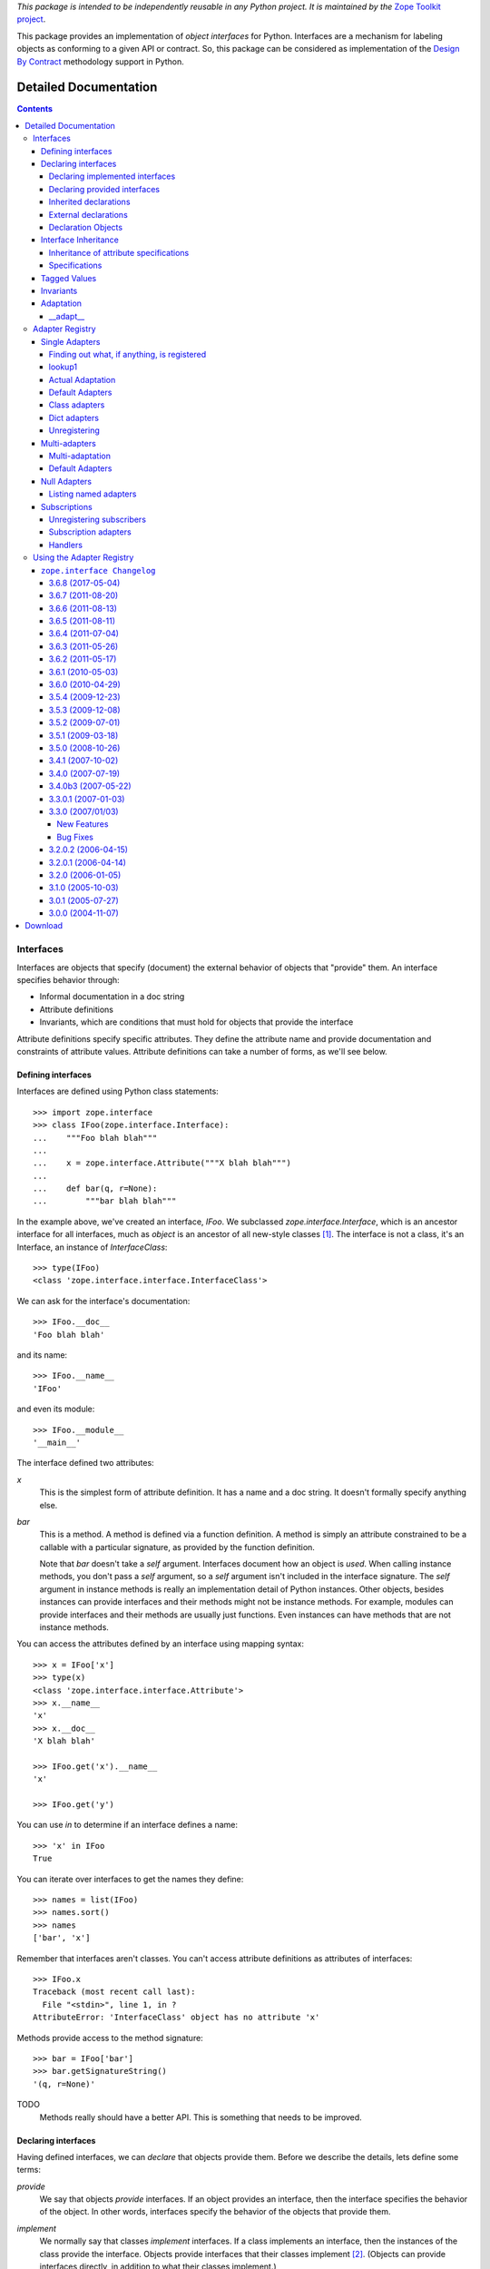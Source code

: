 *This package is intended to be independently reusable in any Python
project. It is maintained by the* `Zope Toolkit project <http://docs.zope.org/zopetoolkit/>`_.

This package provides an implementation of `object interfaces` for Python.
Interfaces are a mechanism for labeling objects as conforming to a given
API or contract. So, this package can be considered as implementation of
the `Design By Contract`_ methodology support in Python.

.. _Design By Contract: http://en.wikipedia.org/wiki/Design_by_contract

Detailed Documentation
**********************

.. contents::

==========
Interfaces
==========

Interfaces are objects that specify (document) the external behavior
of objects that "provide" them.  An interface specifies behavior
through:

- Informal documentation in a doc string

- Attribute definitions

- Invariants, which are conditions that must hold for objects that
  provide the interface

Attribute definitions specify specific attributes. They define the
attribute name and provide documentation and constraints of attribute
values.  Attribute definitions can take a number of forms, as we'll
see below.

Defining interfaces
===================

Interfaces are defined using Python class statements::

  >>> import zope.interface
  >>> class IFoo(zope.interface.Interface):
  ...    """Foo blah blah"""
  ...
  ...    x = zope.interface.Attribute("""X blah blah""")
  ...
  ...    def bar(q, r=None):
  ...        """bar blah blah"""

In the example above, we've created an interface, `IFoo`.  We
subclassed `zope.interface.Interface`, which is an ancestor interface for
all interfaces, much as `object` is an ancestor of all new-style
classes [#create]_.   The interface is not a class, it's an Interface,
an instance of `InterfaceClass`::

  >>> type(IFoo)
  <class 'zope.interface.interface.InterfaceClass'>

We can ask for the interface's documentation::

  >>> IFoo.__doc__
  'Foo blah blah'

and its name::

  >>> IFoo.__name__
  'IFoo'

and even its module::

  >>> IFoo.__module__
  '__main__'

The interface defined two attributes:

`x`
  This is the simplest form of attribute definition.  It has a name
  and a doc string.  It doesn't formally specify anything else.

`bar`
  This is a method.  A method is defined via a function definition.  A
  method is simply an attribute constrained to be a callable with a
  particular signature, as provided by the function definition.

  Note that `bar` doesn't take a `self` argument.  Interfaces document
  how an object is *used*.  When calling instance methods, you don't
  pass a `self` argument, so a `self` argument isn't included in the
  interface signature.  The `self` argument in instance methods is
  really an implementation detail of Python instances. Other objects,
  besides instances can provide interfaces and their methods might not
  be instance methods. For example, modules can provide interfaces and
  their methods are usually just functions.  Even instances can have
  methods that are not instance methods.

You can access the attributes defined by an interface using mapping
syntax::

  >>> x = IFoo['x']
  >>> type(x)
  <class 'zope.interface.interface.Attribute'>
  >>> x.__name__
  'x'
  >>> x.__doc__
  'X blah blah'

  >>> IFoo.get('x').__name__
  'x'

  >>> IFoo.get('y')

You can use `in` to determine if an interface defines a name::

  >>> 'x' in IFoo
  True

You can iterate over interfaces to get the names they define::

  >>> names = list(IFoo)
  >>> names.sort()
  >>> names
  ['bar', 'x']

Remember that interfaces aren't classes. You can't access attribute
definitions as attributes of interfaces::

  >>> IFoo.x
  Traceback (most recent call last):
    File "<stdin>", line 1, in ?
  AttributeError: 'InterfaceClass' object has no attribute 'x'

Methods provide access to the method signature::

  >>> bar = IFoo['bar']
  >>> bar.getSignatureString()
  '(q, r=None)'

TODO
  Methods really should have a better API.  This is something that
  needs to be improved.

Declaring interfaces
====================

Having defined interfaces, we can *declare* that objects provide
them.  Before we describe the details, lets define some terms:

*provide*
   We say that objects *provide* interfaces.  If an object provides an
   interface, then the interface specifies the behavior of the
   object. In other words, interfaces specify the behavior of the
   objects that provide them.

*implement*
   We normally say that classes *implement* interfaces.  If a class
   implements an interface, then the instances of the class provide
   the interface.  Objects provide interfaces that their classes
   implement [#factory]_.  (Objects can provide interfaces directly,
   in addition to what their classes implement.)

   It is important to note that classes don't usually provide the
   interfaces that they implement.

   We can generalize this to factories.  For any callable object we
   can declare that it produces objects that provide some interfaces
   by saying that the factory implements the interfaces.

Now that we've defined these terms, we can talk about the API for
declaring interfaces.

Declaring implemented interfaces
--------------------------------

The most common way to declare interfaces is using the implements
function in a class statement::

  >>> class Foo:
  ...     zope.interface.implements(IFoo)
  ...
  ...     def __init__(self, x=None):
  ...         self.x = x
  ...
  ...     def bar(self, q, r=None):
  ...         return q, r, self.x
  ...
  ...     def __repr__(self):
  ...         return "Foo(%s)" % self.x


In this example, we declared that `Foo` implements `IFoo`. This means
that instances of `Foo` provide `IFoo`.  Having made this declaration,
there are several ways we can introspect the declarations.  First, we
can ask an interface whether it is implemented by a class::

  >>> IFoo.implementedBy(Foo)
  True

And we can ask whether an interface is provided by an object::

  >>> foo = Foo()
  >>> IFoo.providedBy(foo)
  True

Of course, `Foo` doesn't provide `IFoo`, it implements it::

  >>> IFoo.providedBy(Foo)
  False

We can also ask what interfaces are implemented by an object::

  >>> list(zope.interface.implementedBy(Foo))
  [<InterfaceClass __main__.IFoo>]

It's an error to ask for interfaces implemented by a non-callable
object::

  >>> IFoo.implementedBy(foo)
  Traceback (most recent call last):
  ...
  TypeError: ('ImplementedBy called for non-factory', Foo(None))

  >>> list(zope.interface.implementedBy(foo))
  Traceback (most recent call last):
  ...
  TypeError: ('ImplementedBy called for non-factory', Foo(None))

Similarly, we can ask what interfaces are provided by an object::

  >>> list(zope.interface.providedBy(foo))
  [<InterfaceClass __main__.IFoo>]
  >>> list(zope.interface.providedBy(Foo))
  []

We can declare interfaces implemented by other factories (besides
classes).  We do this using a Python-2.4-style decorator named
`implementer`.  In versions of Python before 2.4, this looks like::

  >>> def yfoo(y):
  ...     foo = Foo()
  ...     foo.y = y
  ...     return foo
  >>> yfoo = zope.interface.implementer(IFoo)(yfoo)

  >>> list(zope.interface.implementedBy(yfoo))
  [<InterfaceClass __main__.IFoo>]

Note that the implementer decorator may modify it's argument. Callers
should not assume that a new object is created.

Using implementer also works on callable objects. This is used by
zope.formlib, as an example.

  >>> class yfactory:
  ...     def __call__(self, y):
  ...         foo = Foo()
  ...         foo.y = y
  ...         return foo
  >>> yfoo = yfactory()
  >>> yfoo = zope.interface.implementer(IFoo)(yfoo)

  >>> list(zope.interface.implementedBy(yfoo))
  [<InterfaceClass __main__.IFoo>]

XXX: Double check and update these version numbers:

In zope.interface 3.5.2 and lower, the implementor decorator can not
be used for classes, but in 3.6.0 and higher it can:

  >>> Foo = zope.interface.implementer(IFoo)(Foo)
  >>> list(zope.interface.providedBy(Foo()))
  [<InterfaceClass __main__.IFoo>]

Note that class decorators using the @implementor(IFoo) syntax are only 
supported in Python 2.6 and later.


Declaring provided interfaces
-----------------------------

We can declare interfaces directly provided by objects.  Suppose that
we want to document what the `__init__` method of the `Foo` class
does.  It's not *really* part of `IFoo`.  You wouldn't normally call
the `__init__` method on Foo instances.  Rather, the `__init__` method
is part of the `Foo`'s `__call__` method::

  >>> class IFooFactory(zope.interface.Interface):
  ...     """Create foos"""
  ...
  ...     def __call__(x=None):
  ...         """Create a foo
  ...
  ...         The argument provides the initial value for x ...
  ...         """

It's the class that provides this interface, so we declare the
interface on the class::

  >>> zope.interface.directlyProvides(Foo, IFooFactory)

And then, we'll see that Foo provides some interfaces::

  >>> list(zope.interface.providedBy(Foo))
  [<InterfaceClass __main__.IFooFactory>]
  >>> IFooFactory.providedBy(Foo)
  True

Declaring class interfaces is common enough that there's a special
declaration function for it, `classProvides`, that allows the
declaration from within a class statement::

  >>> class Foo2:
  ...     zope.interface.implements(IFoo)
  ...     zope.interface.classProvides(IFooFactory)
  ...
  ...     def __init__(self, x=None):
  ...         self.x = x
  ...
  ...     def bar(self, q, r=None):
  ...         return q, r, self.x
  ...
  ...     def __repr__(self):
  ...         return "Foo(%s)" % self.x

  >>> list(zope.interface.providedBy(Foo2))
  [<InterfaceClass __main__.IFooFactory>]
  >>> IFooFactory.providedBy(Foo2)
  True

There's a similar function, `moduleProvides`, that supports interface
declarations from within module definitions.  For example, see the use
of `moduleProvides` call in `zope.interface.__init__`, which declares that
the package `zope.interface` provides `IInterfaceDeclaration`.

Sometimes, we want to declare interfaces on instances, even though
those instances get interfaces from their classes.  Suppose we create
a new interface, `ISpecial`::

  >>> class ISpecial(zope.interface.Interface):
  ...     reason = zope.interface.Attribute("Reason why we're special")
  ...     def brag():
  ...         "Brag about being special"

We can make an existing foo instance special by providing `reason`
and `brag` attributes::

  >>> foo.reason = 'I just am'
  >>> def brag():
  ...      return "I'm special!"
  >>> foo.brag = brag
  >>> foo.reason
  'I just am'
  >>> foo.brag()
  "I'm special!"

and by declaring the interface::

  >>> zope.interface.directlyProvides(foo, ISpecial)

then the new interface is included in the provided interfaces::

  >>> ISpecial.providedBy(foo)
  True
  >>> list(zope.interface.providedBy(foo))
  [<InterfaceClass __main__.ISpecial>, <InterfaceClass __main__.IFoo>]

We can find out what interfaces are directly provided by an object::

  >>> list(zope.interface.directlyProvidedBy(foo))
  [<InterfaceClass __main__.ISpecial>]

  >>> newfoo = Foo()
  >>> list(zope.interface.directlyProvidedBy(newfoo))
  []

Inherited declarations
----------------------

Normally, declarations are inherited::

  >>> class SpecialFoo(Foo):
  ...     zope.interface.implements(ISpecial)
  ...     reason = 'I just am'
  ...     def brag(self):
  ...         return "I'm special because %s" % self.reason

  >>> list(zope.interface.implementedBy(SpecialFoo))
  [<InterfaceClass __main__.ISpecial>, <InterfaceClass __main__.IFoo>]

  >>> list(zope.interface.providedBy(SpecialFoo()))
  [<InterfaceClass __main__.ISpecial>, <InterfaceClass __main__.IFoo>]

Sometimes, you don't want to inherit declarations.  In that case, you
can use `implementsOnly`, instead of `implements`::

  >>> class Special(Foo):
  ...     zope.interface.implementsOnly(ISpecial)
  ...     reason = 'I just am'
  ...     def brag(self):
  ...         return "I'm special because %s" % self.reason

  >>> list(zope.interface.implementedBy(Special))
  [<InterfaceClass __main__.ISpecial>]

  >>> list(zope.interface.providedBy(Special()))
  [<InterfaceClass __main__.ISpecial>]

External declarations
---------------------

Normally, we make implementation declarations as part of a class
definition. Sometimes, we may want to make declarations from outside
the class definition. For example, we might want to declare interfaces
for classes that we didn't write.  The function `classImplements` can
be used for this purpose::

  >>> class C:
  ...     pass

  >>> zope.interface.classImplements(C, IFoo)
  >>> list(zope.interface.implementedBy(C))
  [<InterfaceClass __main__.IFoo>]

We can use `classImplementsOnly` to exclude inherited interfaces::

  >>> class C(Foo):
  ...     pass

  >>> zope.interface.classImplementsOnly(C, ISpecial)
  >>> list(zope.interface.implementedBy(C))
  [<InterfaceClass __main__.ISpecial>]



Declaration Objects
-------------------

When we declare interfaces, we create *declaration* objects.  When we
query declarations, declaration objects are returned::

  >>> type(zope.interface.implementedBy(Special))
  <class 'zope.interface.declarations.Implements'>

Declaration objects and interface objects are similar in many ways. In
fact, they share a common base class.  The important thing to realize
about them is that they can be used where interfaces are expected in
declarations. Here's a silly example::

  >>> class Special2(Foo):
  ...     zope.interface.implementsOnly(
  ...          zope.interface.implementedBy(Foo),
  ...          ISpecial,
  ...          )
  ...     reason = 'I just am'
  ...     def brag(self):
  ...         return "I'm special because %s" % self.reason

The declaration here is almost the same as
``zope.interface.implements(ISpecial)``, except that the order of
interfaces in the resulting declaration is different::

  >>> list(zope.interface.implementedBy(Special2))
  [<InterfaceClass __main__.IFoo>, <InterfaceClass __main__.ISpecial>]


Interface Inheritance
=====================

Interfaces can extend other interfaces. They do this simply by listing
the other interfaces as base interfaces::

  >>> class IBlat(zope.interface.Interface):
  ...     """Blat blah blah"""
  ...
  ...     y = zope.interface.Attribute("y blah blah")
  ...     def eek():
  ...         """eek blah blah"""

  >>> IBlat.__bases__
  (<InterfaceClass zope.interface.Interface>,)

  >>> class IBaz(IFoo, IBlat):
  ...     """Baz blah"""
  ...     def eek(a=1):
  ...         """eek in baz blah"""
  ...

  >>> IBaz.__bases__
  (<InterfaceClass __main__.IFoo>, <InterfaceClass __main__.IBlat>)

  >>> names = list(IBaz)
  >>> names.sort()
  >>> names
  ['bar', 'eek', 'x', 'y']

Note that `IBaz` overrides eek::

  >>> IBlat['eek'].__doc__
  'eek blah blah'
  >>> IBaz['eek'].__doc__
  'eek in baz blah'

We were careful to override eek in a compatible way.  When extending
an interface, the extending interface should be compatible [#compat]_
with the extended interfaces.

We can ask whether one interface extends another::

  >>> IBaz.extends(IFoo)
  True
  >>> IBlat.extends(IFoo)
  False

Note that interfaces don't extend themselves::

  >>> IBaz.extends(IBaz)
  False

Sometimes we wish they did, but we can, instead use `isOrExtends`::

  >>> IBaz.isOrExtends(IBaz)
  True
  >>> IBaz.isOrExtends(IFoo)
  True
  >>> IFoo.isOrExtends(IBaz)
  False

When we iterate over an interface, we get all of the names it defines,
including names defined by base interfaces. Sometimes, we want *just*
the names defined by the interface directly. We bane use the `names`
method for that::

  >>> list(IBaz.names())
  ['eek']

Inheritance of attribute specifications
---------------------------------------

An interface may override attribute definitions from base interfaces.
If two base interfaces define the same attribute, the attribute is
inherited from the most specific interface. For example, with::

  >>> class IBase(zope.interface.Interface):
  ...
  ...     def foo():
  ...         "base foo doc"

  >>> class IBase1(IBase):
  ...     pass

  >>> class IBase2(IBase):
  ...
  ...     def foo():
  ...         "base2 foo doc"

  >>> class ISub(IBase1, IBase2):
  ...     pass

ISub's definition of foo is the one from IBase2, since IBase2 is more
specific that IBase::

  >>> ISub['foo'].__doc__
  'base2 foo doc'

Note that this differs from a depth-first search.

Sometimes, it's useful to ask whether an interface defines an
attribute directly.  You can use the direct method to get a directly
defined definitions::

  >>> IBase.direct('foo').__doc__
  'base foo doc'

  >>> ISub.direct('foo')

Specifications
--------------

Interfaces and declarations are both special cases of specifications.
What we described above for interface inheritance applies to both
declarations and specifications.  Declarations actually extend the
interfaces that they declare::

  >>> class Baz(object):
  ...     zope.interface.implements(IBaz)

  >>> baz_implements = zope.interface.implementedBy(Baz)
  >>> baz_implements.__bases__
  (<InterfaceClass __main__.IBaz>, <implementedBy ...object>)

  >>> baz_implements.extends(IFoo)
  True

  >>> baz_implements.isOrExtends(IFoo)
  True
  >>> baz_implements.isOrExtends(baz_implements)
  True

Specifications (interfaces and declarations) provide an `__sro__`
that lists the specification and all of it's ancestors::

  >>> baz_implements.__sro__
  (<implementedBy __main__.Baz>,
   <InterfaceClass __main__.IBaz>,
   <InterfaceClass __main__.IFoo>,
   <InterfaceClass __main__.IBlat>,
   <InterfaceClass zope.interface.Interface>,
   <implementedBy ...object>)


Tagged Values
=============

Interfaces and attribute descriptions support an extension mechanism,
borrowed from UML, called "tagged values" that lets us store extra
data::

  >>> IFoo.setTaggedValue('date-modified', '2004-04-01')
  >>> IFoo.setTaggedValue('author', 'Jim Fulton')
  >>> IFoo.getTaggedValue('date-modified')
  '2004-04-01'
  >>> IFoo.queryTaggedValue('date-modified')
  '2004-04-01'
  >>> IFoo.queryTaggedValue('datemodified')
  >>> tags = list(IFoo.getTaggedValueTags())
  >>> tags.sort()
  >>> tags
  ['author', 'date-modified']

Function attributes are converted to tagged values when method
attribute definitions are created::

  >>> class IBazFactory(zope.interface.Interface):
  ...     def __call__():
  ...         "create one"
  ...     __call__.return_type = IBaz

  >>> IBazFactory['__call__'].getTaggedValue('return_type')
  <InterfaceClass __main__.IBaz>

Tagged values can also be defined from within an interface definition::

  >>> class IWithTaggedValues(zope.interface.Interface):
  ...     zope.interface.taggedValue('squish', 'squash')
  >>> IWithTaggedValues.getTaggedValue('squish')
  'squash'

Invariants
==========

Interfaces can express conditions that must hold for objects that
provide them. These conditions are expressed using one or more
invariants.  Invariants are callable objects that will be called with
an object that provides an interface. An invariant raises an `Invalid`
exception if the condition doesn't hold.  Here's an example::

  >>> class RangeError(zope.interface.Invalid):
  ...     """A range has invalid limits"""
  ...     def __repr__(self):
  ...         return "RangeError(%r)" % self.args

  >>> def range_invariant(ob):
  ...     if ob.max < ob.min:
  ...         raise RangeError(ob)

Given this invariant, we can use it in an interface definition::

  >>> class IRange(zope.interface.Interface):
  ...     min = zope.interface.Attribute("Lower bound")
  ...     max = zope.interface.Attribute("Upper bound")
  ...
  ...     zope.interface.invariant(range_invariant)

Interfaces have a method for checking their invariants::

  >>> class Range(object):
  ...     zope.interface.implements(IRange)
  ...
  ...     def __init__(self, min, max):
  ...         self.min, self.max = min, max
  ...
  ...     def __repr__(self):
  ...         return "Range(%s, %s)" % (self.min, self.max)

  >>> IRange.validateInvariants(Range(1,2))
  >>> IRange.validateInvariants(Range(1,1))
  >>> IRange.validateInvariants(Range(2,1))
  Traceback (most recent call last):
  ...
  RangeError: Range(2, 1)

If you have multiple invariants, you may not want to stop checking
after the first error.  If you pass a list to `validateInvariants`,
then a single `Invalid` exception will be raised with the list of
exceptions as it's argument::

  >>> from zope.interface.exceptions import Invalid
  >>> errors = []
  >>> try:
  ...     IRange.validateInvariants(Range(2,1), errors)
  ... except Invalid, e:
  ...     str(e)
  '[RangeError(Range(2, 1))]'

And the list will be filled with the individual exceptions::

  >>> errors
  [RangeError(Range(2, 1))]


  >>> del errors[:]

Adaptation
==========

Interfaces can be called to perform adaptation.

The semantics are based on those of the PEP 246 adapt function.

If an object cannot be adapted, then a TypeError is raised::

  >>> class I(zope.interface.Interface):
  ...     pass

  >>> I(0)
  Traceback (most recent call last):
  ...
  TypeError: ('Could not adapt', 0, <InterfaceClass __main__.I>)



unless an alternate value is provided as a second positional argument::

  >>> I(0, 'bob')
  'bob'

If an object already implements the interface, then it will be returned::

  >>> class C(object):
  ...     zope.interface.implements(I)

  >>> obj = C()
  >>> I(obj) is obj
  True

If an object implements __conform__, then it will be used::

  >>> class C(object):
  ...     zope.interface.implements(I)
  ...     def __conform__(self, proto):
  ...          return 0

  >>> I(C())
  0

Adapter hooks (see __adapt__) will also be used, if present::

  >>> from zope.interface.interface import adapter_hooks
  >>> def adapt_0_to_42(iface, obj):
  ...     if obj == 0:
  ...         return 42

  >>> adapter_hooks.append(adapt_0_to_42)
  >>> I(0)
  42

  >>> adapter_hooks.remove(adapt_0_to_42)
  >>> I(0)
  Traceback (most recent call last):
  ...
  TypeError: ('Could not adapt', 0, <InterfaceClass __main__.I>)

__adapt__
---------

  >>> class I(zope.interface.Interface):
  ...     pass

Interfaces implement the PEP 246 __adapt__ method.

This method is normally not called directly. It is called by the PEP
246 adapt framework and by the interface __call__ operator.

The adapt method is responsible for adapting an object to the
reciever.

The default version returns None::

  >>> I.__adapt__(0)

unless the object given provides the interface::

  >>> class C(object):
  ...     zope.interface.implements(I)

  >>> obj = C()
  >>> I.__adapt__(obj) is obj
  True

Adapter hooks can be provided (or removed) to provide custom
adaptation. We'll install a silly hook that adapts 0 to 42.
We install a hook by simply adding it to the adapter_hooks
list::

  >>> from zope.interface.interface import adapter_hooks
  >>> def adapt_0_to_42(iface, obj):
  ...     if obj == 0:
  ...         return 42

  >>> adapter_hooks.append(adapt_0_to_42)
  >>> I.__adapt__(0)
  42

Hooks must either return an adapter, or None if no adapter can
be found.

Hooks can be uninstalled by removing them from the list::

  >>> adapter_hooks.remove(adapt_0_to_42)
  >>> I.__adapt__(0)


.. [#create] The main reason we subclass `Interface` is to cause the
             Python class statement to create an interface, rather
             than a class.

             It's possible to create interfaces by calling a special
             interface class directly.  Doing this, it's possible
             (and, on rare occasions, useful) to create interfaces
             that don't descend from `Interface`.  Using this
             technique is beyond the scope of this document.

.. [#factory] Classes are factories.  They can be called to create
              their instances.  We expect that we will eventually
              extend the concept of implementation to other kinds of
              factories, so that we can declare the interfaces
              provided by the objects created.

.. [#compat] The goal is substitutability.  An object that provides an
             extending interface should be substitutable for an object
             that provides the extended interface.  In our example, an
             object that provides IBaz should be usable whereever an
             object that provides IBlat is expected.

             The interface implementation doesn't enforce this.
             but maybe it should do some checks.

================
Adapter Registry
================

Adapter registries provide a way to register objects that depend on
one or more interface specifications and provide (perhaps indirectly)
some interface.  In addition, the registrations have names. (You can
think of the names as qualifiers of the provided interfaces.)

The term "interface specification" refers both to interfaces and to
interface declarations, such as declarations of interfaces implemented
by a class.


Single Adapters
===============

Let's look at a simple example, using a single required specification::

  >>> from zope.interface.adapter import AdapterRegistry
  >>> import zope.interface

  >>> class IR1(zope.interface.Interface):
  ...     pass
  >>> class IP1(zope.interface.Interface):
  ...     pass
  >>> class IP2(IP1):
  ...     pass

  >>> registry = AdapterRegistry()

We'll register an object that depends on IR1 and "provides" IP2::

  >>> registry.register([IR1], IP2, '', 12)

Given the registration, we can look it up again::

  >>> registry.lookup([IR1], IP2, '')
  12

Note that we used an integer in the example.  In real applications,
one would use some objects that actually depend on or provide
interfaces. The registry doesn't care about what gets registered, so
we'll use integers and strings to keep the examples simple. There is
one exception.  Registering a value of None unregisters any
previously-registered value.

If an object depends on a specification, it can be looked up with a
specification that extends the specification that it depends on::

  >>> class IR2(IR1):
  ...     pass
  >>> registry.lookup([IR2], IP2, '')
  12

We can use a class implementation specification to look up the object::

  >>> class C2:
  ...     zope.interface.implements(IR2)

  >>> registry.lookup([zope.interface.implementedBy(C2)], IP2, '')
  12


and it can be looked up for interfaces that its provided interface
extends::

  >>> registry.lookup([IR1], IP1, '')
  12
  >>> registry.lookup([IR2], IP1, '')
  12

But if you require a specification that doesn't extend the specification the
object depends on, you won't get anything::

  >>> registry.lookup([zope.interface.Interface], IP1, '')

By the way, you can pass a default value to lookup::

  >>> registry.lookup([zope.interface.Interface], IP1, '', 42)
  42

If you try to get an interface the object doesn't provide, you also
won't get anything::

  >>> class IP3(IP2):
  ...     pass
  >>> registry.lookup([IR1], IP3, '')

You also won't get anything if you use the wrong name::

  >>> registry.lookup([IR1], IP1, 'bob')
  >>> registry.register([IR1], IP2, 'bob', "Bob's 12")
  >>> registry.lookup([IR1], IP1, 'bob')
  "Bob's 12"

You can leave the name off when doing a lookup::

  >>> registry.lookup([IR1], IP1)
  12

If we register an object that provides IP1::

  >>> registry.register([IR1], IP1, '', 11)

then that object will be prefered over O(12)::

  >>> registry.lookup([IR1], IP1, '')
  11

Also, if we register an object for IR2, then that will be prefered
when using IR2::

  >>> registry.register([IR2], IP1, '', 21)
  >>> registry.lookup([IR2], IP1, '')
  21

Finding out what, if anything, is registered
--------------------------------------------

We can ask if there is an adapter registered for a collection of
interfaces. This is different than lookup, because it looks for an
exact match.

  >>> print registry.registered([IR1], IP1)
  11

  >>> print registry.registered([IR1], IP2)
  12

  >>> print registry.registered([IR1], IP2, 'bob')
  Bob's 12


  >>> print registry.registered([IR2], IP1)
  21

  >>> print registry.registered([IR2], IP2)
  None

In the last example, None was returned because nothing was registered
exactly for the given interfaces.

lookup1
-------

Lookup of single adapters is common enough that there is a specialized
version of lookup that takes a single required interface::

  >>> registry.lookup1(IR2, IP1, '')
  21
  >>> registry.lookup1(IR2, IP1)
  21

Actual Adaptation
-----------------

The adapter registry is intended to support adaptation, where one
object that implements an interface is adapted to another object that
supports a different interface.  The adapter registry supports the
computation of adapters. In this case, we have to register adapter
factories::

   >>> class IR(zope.interface.Interface):
   ...     pass

   >>> class X:
   ...     zope.interface.implements(IR)

   >>> class Y:
   ...     zope.interface.implements(IP1)
   ...     def __init__(self, context):
   ...         self.context = context

  >>> registry.register([IR], IP1, '', Y)

In this case, we registered a class as the factory. Now we can call
`queryAdapter` to get the adapted object::

  >>> x = X()
  >>> y = registry.queryAdapter(x, IP1)
  >>> y.__class__.__name__
  'Y'
  >>> y.context is x
  True

We can register and lookup by name too::

  >>> class Y2(Y):
  ...     pass

  >>> registry.register([IR], IP1, 'bob', Y2)
  >>> y = registry.queryAdapter(x, IP1, 'bob')
  >>> y.__class__.__name__
  'Y2'
  >>> y.context is x
  True

When the adapter factory produces `None`, then this is treated as if no
adapter has been found. This allows us to prevent adaptation (when desired)
and let the adapter factory determine whether adaptation is possible based on
the state of the object being adapted.

  >>> def factory(context):
  ...     if context.name == 'object':
  ...         return 'adapter'
  ...     return None

  >>> class Object(object):
  ...     zope.interface.implements(IR)
  ...     name = 'object'

  >>> registry.register([IR], IP1, 'conditional', factory) 
  >>> obj = Object()
  >>> registry.queryAdapter(obj, IP1, 'conditional')
  'adapter'
  >>> obj.name = 'no object'
  >>> registry.queryAdapter(obj, IP1, 'conditional') is None
  True
  >>> registry.queryAdapter(obj, IP1, 'conditional', 'default')
  'default'

An alternate method that provides the same function as `queryAdapter()` is
`adapter_hook()`::

  >>> y = registry.adapter_hook(IP1, x)
  >>> y.__class__.__name__
  'Y'
  >>> y.context is x
  True
  >>> y = registry.adapter_hook(IP1, x, 'bob')
  >>> y.__class__.__name__
  'Y2'
  >>> y.context is x
  True

The `adapter_hook()` simply switches the order of the object and
interface arguments.  It is used to hook into the interface call
mechanism.


Default Adapters
----------------

Sometimes, you want to provide an adapter that will adapt anything.
For that, provide None as the required interface::

  >>> registry.register([None], IP1, '', 1)

then we can use that adapter for interfaces we don't have specific
adapters for::

  >>> class IQ(zope.interface.Interface):
  ...     pass
  >>> registry.lookup([IQ], IP1, '')
  1

Of course, specific adapters are still used when applicable::

  >>> registry.lookup([IR2], IP1, '')
  21

Class adapters
--------------

You can register adapters for class declarations, which is almost the
same as registering them for a class::

  >>> registry.register([zope.interface.implementedBy(C2)], IP1, '', 'C21')
  >>> registry.lookup([zope.interface.implementedBy(C2)], IP1, '')
  'C21'

Dict adapters
-------------

At some point it was impossible to register dictionary-based adapters due a
bug. Let's make sure this works now:

  >>> adapter = {}
  >>> registry.register((), IQ, '', adapter)
  >>> registry.lookup((), IQ, '') is adapter
  True

Unregistering
-------------

You can unregister by registering None, rather than an object::

  >>> registry.register([zope.interface.implementedBy(C2)], IP1, '', None)
  >>> registry.lookup([zope.interface.implementedBy(C2)], IP1, '')
  21

Of course, this means that None can't be registered. This is an
exception to the statement, made earlier, that the registry doesn't
care what gets registered.

Multi-adapters
==============

You can adapt multiple specifications::

  >>> registry.register([IR1, IQ], IP2, '', '1q2')
  >>> registry.lookup([IR1, IQ], IP2, '')
  '1q2'
  >>> registry.lookup([IR2, IQ], IP1, '')
  '1q2'

  >>> class IS(zope.interface.Interface):
  ...     pass
  >>> registry.lookup([IR2, IS], IP1, '')

  >>> class IQ2(IQ):
  ...     pass

  >>> registry.lookup([IR2, IQ2], IP1, '')
  '1q2'

  >>> registry.register([IR1, IQ2], IP2, '', '1q22')
  >>> registry.lookup([IR2, IQ2], IP1, '')
  '1q22'

Multi-adaptation
----------------

You can adapt multiple objects::

  >>> class Q:
  ...     zope.interface.implements(IQ)

As with single adapters, we register a factory, which is often a class::

  >>> class IM(zope.interface.Interface):
  ...     pass
  >>> class M:
  ...     zope.interface.implements(IM)
  ...     def __init__(self, x, q):
  ...         self.x, self.q = x, q
  >>> registry.register([IR, IQ], IM, '', M)

And then we can call `queryMultiAdapter` to compute an adapter::

  >>> q = Q()
  >>> m = registry.queryMultiAdapter((x, q), IM)
  >>> m.__class__.__name__
  'M'
  >>> m.x is x and m.q is q
  True

and, of course, we can use names::

  >>> class M2(M):
  ...     pass
  >>> registry.register([IR, IQ], IM, 'bob', M2)
  >>> m = registry.queryMultiAdapter((x, q), IM, 'bob')
  >>> m.__class__.__name__
  'M2'
  >>> m.x is x and m.q is q
  True

Default Adapters
----------------

As with single adapters, you can define default adapters by specifying
None for the *first* specification::

  >>> registry.register([None, IQ], IP2, '', 'q2')
  >>> registry.lookup([IS, IQ], IP2, '')
  'q2'

Null Adapters
=============

You can also adapt no specification::

  >>> registry.register([], IP2, '', 2)
  >>> registry.lookup([], IP2, '')
  2
  >>> registry.lookup([], IP1, '')
  2

Listing named adapters
----------------------

Adapters are named. Sometimes, it's useful to get all of the named
adapters for given interfaces::

  >>> adapters = list(registry.lookupAll([IR1], IP1))
  >>> adapters.sort()
  >>> assert adapters == [(u'', 11), (u'bob', "Bob's 12")]

This works for multi-adapters too::

  >>> registry.register([IR1, IQ2], IP2, 'bob', '1q2 for bob')
  >>> adapters = list(registry.lookupAll([IR2, IQ2], IP1))
  >>> adapters.sort()
  >>> assert adapters == [(u'', '1q22'), (u'bob', '1q2 for bob')]

And even null adapters::

  >>> registry.register([], IP2, 'bob', 3)
  >>> adapters = list(registry.lookupAll([], IP1))
  >>> adapters.sort()
  >>> assert adapters == [(u'', 2), (u'bob', 3)]

Subscriptions
=============

Normally, we want to look up an object that most-closely matches a
specification.  Sometimes, we want to get all of the objects that
match some specification.  We use subscriptions for this.  We
subscribe objects against specifications and then later find all of
the subscribed objects::

  >>> registry.subscribe([IR1], IP2, 'sub12 1')
  >>> registry.subscriptions([IR1], IP2)
  ['sub12 1']

Note that, unlike regular adapters, subscriptions are unnamed.

You can have multiple subscribers for the same specification::

  >>> registry.subscribe([IR1], IP2, 'sub12 2')
  >>> registry.subscriptions([IR1], IP2)
  ['sub12 1', 'sub12 2']

If subscribers are registered for the same required interfaces, they
are returned in the order of definition.

You can register subscribers for all specifications using None::

  >>> registry.subscribe([None], IP1, 'sub_1')
  >>> registry.subscriptions([IR2], IP1)
  ['sub_1', 'sub12 1', 'sub12 2']

Note that the new subscriber is returned first.  Subscribers defined
for less general required interfaces are returned before subscribers
for more general interfaces.

Subscriptions may be combined over multiple compatible specifications::

  >>> registry.subscriptions([IR2], IP1)
  ['sub_1', 'sub12 1', 'sub12 2']
  >>> registry.subscribe([IR1], IP1, 'sub11')
  >>> registry.subscriptions([IR2], IP1)
  ['sub_1', 'sub12 1', 'sub12 2', 'sub11']
  >>> registry.subscribe([IR2], IP2, 'sub22')
  >>> registry.subscriptions([IR2], IP1)
  ['sub_1', 'sub12 1', 'sub12 2', 'sub11', 'sub22']
  >>> registry.subscriptions([IR2], IP2)
  ['sub12 1', 'sub12 2', 'sub22']

Subscriptions can be on multiple specifications::

  >>> registry.subscribe([IR1, IQ], IP2, 'sub1q2')
  >>> registry.subscriptions([IR1, IQ], IP2)
  ['sub1q2']

As with single subscriptions and non-subscription adapters, you can
specify None for the first required interface, to specify a default::

  >>> registry.subscribe([None, IQ], IP2, 'sub_q2')
  >>> registry.subscriptions([IS, IQ], IP2)
  ['sub_q2']
  >>> registry.subscriptions([IR1, IQ], IP2)
  ['sub_q2', 'sub1q2']

You can have subscriptions that are indepenent of any specifications::

  >>> list(registry.subscriptions([], IP1))
  []

  >>> registry.subscribe([], IP2, 'sub2')
  >>> registry.subscriptions([], IP1)
  ['sub2']
  >>> registry.subscribe([], IP1, 'sub1')
  >>> registry.subscriptions([], IP1)
  ['sub2', 'sub1']
  >>> registry.subscriptions([], IP2)
  ['sub2']

Unregistering subscribers
-------------------------

We can unregister subscribers.  When unregistering a subscriber, we
can unregister a specific subscriber::

  >>> registry.unsubscribe([IR1], IP1, 'sub11')
  >>> registry.subscriptions([IR1], IP1)
  ['sub_1', 'sub12 1', 'sub12 2']

If we don't specify a value, then all subscribers matching the given
interfaces will be unsubscribed:

  >>> registry.unsubscribe([IR1], IP2)
  >>> registry.subscriptions([IR1], IP1)
  ['sub_1']


Subscription adapters
---------------------

We normally register adapter factories, which then allow us to compute
adapters, but with subscriptions, we get multiple adapters.  Here's an
example of multiple-object subscribers::

  >>> registry.subscribe([IR, IQ], IM, M)
  >>> registry.subscribe([IR, IQ], IM, M2)

  >>> subscribers = registry.subscribers((x, q), IM)
  >>> len(subscribers)
  2
  >>> class_names = [s.__class__.__name__ for s in subscribers]
  >>> class_names.sort()
  >>> class_names
  ['M', 'M2']
  >>> [(s.x is x and s.q is q) for s in subscribers]
  [True, True]

adapter factory subcribers can't return None values::

  >>> def M3(x, y):
  ...     return None

  >>> registry.subscribe([IR, IQ], IM, M3)
  >>> subscribers = registry.subscribers((x, q), IM)
  >>> len(subscribers)
  2

Handlers
--------

A handler is a subscriber factory that doesn't produce any normal
output.  It returns None.  A handler is unlike adapters in that it does
all of its work when the factory is called.

To register a handler, simply provide None as the provided interface::

  >>> def handler(event):
  ...     print 'handler', event

  >>> registry.subscribe([IR1], None, handler)
  >>> registry.subscriptions([IR1], None) == [handler]
  True

==========================
Using the Adapter Registry
==========================

This is a small demonstration of the ``zope.interface`` package including its
adapter registry. It is intended to provide a concrete but narrow example on
how to use interfaces and adapters outside of Zope 3.

First we have to import the interface package::

  >>> import zope.interface

We now develop an interface for our object, which is a simple file in this
case. For now we simply support one attribute, the body, which contains the
actual file contents::

  >>> class IFile(zope.interface.Interface):
  ...
  ...     body = zope.interface.Attribute('Contents of the file.')
  ...

For statistical reasons we often want to know the size of a file. However, it
would be clumsy to implement the size directly in the file object, since the
size really represents meta-data. Thus we create another interface that
provides the size of something::

  >>> class ISize(zope.interface.Interface):
  ...
  ...     def getSize():
  ...         'Return the size of an object.'
  ...

Now we need to implement the file. It is essential that the object states
that it implements the `IFile` interface. We also provide a default body
value (just to make things simpler for this example)::

  >>> class File(object):
  ...
  ...      zope.interface.implements(IFile)
  ...      body = 'foo bar'
  ...

Next we implement an adapter that can provide the `ISize` interface given any
object providing `IFile`. By convention we use `__used_for__` to specify the
interface that we expect the adapted object to provide, in our case
`IFile`. However, this attribute is not used for anything. If you have
multiple interfaces for which an adapter is used, just specify the interfaces
via a tuple.

Again by convention, the constructor of an adapter takes one argument, the
context. The context in this case is an instance of `File` (providing `IFile`)
that is used to extract the size from. Also by convention the context is
stored in an attribute named `context` on the adapter. The twisted community
refers to the context as the `original` object. However, you may feel free to
use a specific argument name, such as `file`::

  >>> class FileSize(object):
  ...
  ...      zope.interface.implements(ISize)
  ...      __used_for__ = IFile
  ...
  ...      def __init__(self, context):
  ...          self.context = context
  ...
  ...      def getSize(self):
  ...          return len(self.context.body)
  ...

Now that we have written our adapter, we have to register it with an adapter
registry, so that it can be looked up when needed. There is no such thing as a
global registry; thus we have to instantiate one for our example manually::

  >>> from zope.interface.adapter import AdapterRegistry
  >>> registry = AdapterRegistry()


The registry keeps a map of what adapters implement based on another
interface, the object already provides. Therefore, we next have to register an
adapter that adapts from `IFile` to `ISize`. The first argument to
the registry's `register()` method is a list of original interfaces.In our
cause we have only one original interface, `IFile`. A list makes sense, since
the interface package has the concept of multi-adapters, which are adapters
that require multiple objects to adapt to a new interface. In these
situations, your adapter constructor will require an argument for each
specified interface.

The second argument is the interface the adapter provides, in our case
`ISize`. The third argument is the name of the adapter. Since we do not care
about names, we simply leave it as an empty string. Names are commonly useful,
if you have adapters for the same set of interfaces, but they are useful in
different situations. The last argument is simply the adapter class::

  >>> registry.register([IFile], ISize, '', FileSize)

You can now use the the registry to lookup the adapter::

  >>> registry.lookup1(IFile, ISize, '')
  <class '__main__.FileSize'>

Let's get a little bit more practical. Let's create a `File` instance and
create the adapter using a registry lookup. Then we see whether the adapter
returns the correct size by calling `getSize()`::

  >>> file = File()
  >>> size = registry.lookup1(IFile, ISize, '')(file)
  >>> size.getSize()
  7

However, this is not very practical, since I have to manually pass in the
arguments to the lookup method. There is some syntactic candy that will allow
us to get an adapter instance by simply calling `ISize(file)`. To make use of
this functionality, we need to add our registry to the adapter_hooks list,
which is a member of the adapters module. This list stores a collection of
callables that are automatically invoked when IFoo(obj) is called; their
purpose is to locate adapters that implement an interface for a certain
context instance.

You are required to implement your own adapter hook; this example covers one
of the simplest hooks that use the registry, but you could implement one that
used an adapter cache or persistent adapters, for instance. The helper hook is
required to expect as first argument the desired output interface (for us
`ISize`) and as the second argument the context of the adapter (here
`file`). The function returns an adapter, i.e. a `FileSize` instance::

  >>> def hook(provided, object):
  ...     adapter = registry.lookup1(zope.interface.providedBy(object),
  ...                                provided, '')
  ...     return adapter(object)
  ...

We now just add the hook to an `adapter_hooks` list::

  >>> from zope.interface.interface import adapter_hooks
  >>> adapter_hooks.append(hook)

Once the hook is registered, you can use the desired syntax::

  >>> size = ISize(file)
  >>> size.getSize()
  7

Now we have to cleanup after ourselves, so that others after us have a clean
`adapter_hooks` list::

  >>> adapter_hooks.remove(hook)

That's it. I have intentionally left out a discussion of named adapters and
multi-adapters, since this text is intended as a practical and simple
introduction to Zope 3 interfaces and adapters. You might want to read the
`adapter.txt` in the `zope.interface` package for a more formal, referencial
and complete treatment of the package. Warning: People have reported that
`adapter.txt` makes their brain feel soft!

``zope.interface Changelog``
============================

3.6.8 (2017-05-04)
------------------

- Raise ``ValueError`` when non-text names are passed to adapter registry
  methods:  prevents corruption of lookup caches.

3.6.7 (2011-08-20)
------------------

- Fix sporadic failures on x86-64 platforms in tests of rich comparisons
  of interfaces.

3.6.6 (2011-08-13)
------------------

- LP #570942:  Now correctly compare interfaces  from different modules but
  with the same names.

  N.B.: This is a less intrusive / destabilizing fix than the one applied in
  3.6.3:  we only fix the underlying cmp-alike function, rather than adding
  the other "rich comparison" functions.

- Revert to software as released with 3.6.1 for "stable" 3.6 release branch.

3.6.5 (2011-08-11)
------------------

- LP #811792:  work around buggy behavior in some subclasses of
  ``zope.interface.interface.InterfaceClass``, which invoke ``__hash__``
  before initializing ``__module__`` and ``__name__``.  The workaround
  returns a fixed constant hash in such cases, and issues a ``UserWarning``.

- LP #804832:  Under PyPy, ``zope.interface`` should not build its C
  extension.  Also, prevent attempting to build it under Jython.

- Add a tox.ini for easier xplatform testing.

- Fix testing deprecation warnings issued when tested under Py3K.

3.6.4 (2011-07-04)
------------------

- LP 804951:  InterfaceClass instances were unhashable under Python 3.x.

3.6.3 (2011-05-26)
------------------

- LP #570942:  Now correctly compare interfaces  from different modules but
  with the same names.

3.6.2 (2011-05-17)
------------------

- Moved detailed documentation out-of-line from PyPI page, linking instead to
  http://docs.zope.org/zope.interface .

- Fixes for small issues when running tests under Python 3.2 using
  ``zope.testrunner``.

- LP # 675064:  Specify return value type for C optimizations module init
  under Python 3:  undeclared value caused warnings, and segfaults on some
  64 bit architectures.

- setup.py now raises RuntimeError if you don't have Distutils installed when
  running under Python 3.

3.6.1 (2010-05-03)
------------------

- A non-ASCII character in the changelog made 3.6.0 uninstallable on
  Python 3 systems with another default encoding than UTF-8.

- Fixed compiler warnings under GCC 4.3.3.

3.6.0 (2010-04-29)
------------------

- LP #185974:  Clear the cache used by ``Specificaton.get`` inside
  ``Specification.changed``.  Thanks to Jacob Holm for the patch.

- Added support for Python 3.1. Contributors:

    Lennart Regebro
    Martin v Loewis
    Thomas Lotze
    Wolfgang Schnerring

  The 3.1 support is completely backwards compatible. However, the implements
  syntax used under Python 2.X does not work under 3.X, since it depends on
  how metaclasses are implemented and this has changed. Instead it now supports
  a decorator syntax (also under Python 2.X)::

    class Foo:
        implements(IFoo)
        ...

  can now also be written::

    @implementor(IFoo):
    class Foo:
        ...

  There are 2to3 fixers available to do this change automatically in the
  zope.fixers package.

- Python 2.3 is no longer supported.


3.5.4 (2009-12-23)
------------------

- Use the standard Python doctest module instead of zope.testing.doctest, which
  has been deprecated.


3.5.3 (2009-12-08)
------------------

- Fix an edge case: make providedBy() work when a class has '__provides__' in
  its __slots__ (see http://thread.gmane.org/gmane.comp.web.zope.devel/22490)


3.5.2 (2009-07-01)
------------------

- BaseAdapterRegistry.unregister, unsubscribe: Remove empty portions of
  the data structures when something is removed.  This avoids leaving
  references to global objects (interfaces) that may be slated for
  removal from the calling application.


3.5.1 (2009-03-18)
------------------

- verifyObject: use getattr instead of hasattr to test for object attributes
  in order to let exceptions other than AttributeError raised by properties
  propagate to the caller

- Add Sphinx-based documentation building to the package buildout
  configuration. Use the ``bin/docs`` command after buildout.

- Improve package description a bit. Unify changelog entries formatting.

- Change package's mailing list address to zope-dev at zope.org as
  zope3-dev at zope.org is now retired.


3.5.0 (2008-10-26)
------------------

- Fixed declaration of _zope_interface_coptimizations, it's not a top level
  package.

- Add a DocTestSuite for odd.py module, so their tests are run.

- Allow to bootstrap on Jython.

- Fix https://bugs.launchpad.net/zope3/3.3/+bug/98388: ISpecification
  was missing a declaration for __iro__.

- Added optional code optimizations support, which allows the building
  of C code optimizations to fail (Jython).

- Replaced `_flatten` with a non-recursive implementation, effectively making
  it 3x faster.


3.4.1 (2007-10-02)
------------------

- Fixed a setup bug that prevented installation from source on systems
  without setuptools.


3.4.0 (2007-07-19)
------------------

- Final release for 3.4.0.


3.4.0b3 (2007-05-22)
--------------------


- Objects with picky custom comparison methods couldn't be added to
  component registries.  Now, when checking whether an object is
  already registered, identity comparison is used.


3.3.0.1 (2007-01-03)
--------------------

- Made a reference to OverflowWarning, which disappeared in Python
  2.5, conditional.


3.3.0 (2007/01/03)
------------------

New Features
++++++++++++

- The adapter-lookup algorithim was refactored to make it
  much simpler and faster.  

  Also, more of the adapter-lookup logic is implemented in C, making
  debugging of application code easier, since there is less
  infrastructre code to step through.

- We now treat objects without interface declarations as if they
  declared that they provide zope.interface.Interface.

- There are a number of richer new adapter-registration interfaces
  that provide greater control and introspection.

- Added a new interface decorator to zope.interface that allows the
  setting of tagged values on an interface at definition time (see
  zope.interface.taggedValue).

Bug Fixes
+++++++++

- A bug in multi-adapter lookup sometimes caused incorrect adapters to
  be returned.


3.2.0.2 (2006-04-15)
--------------------

- Fix packaging bug:  'package_dir' must be a *relative* path.


3.2.0.1 (2006-04-14)
--------------------

- Packaging change:  suppress inclusion of 'setup.cfg' in 'sdist' builds.


3.2.0 (2006-01-05)
------------------

- Corresponds to the verison of the zope.interface package shipped as part of
  the Zope 3.2.0 release.


3.1.0 (2005-10-03)
------------------

- Corresponds to the verison of the zope.interface package shipped as part of
  the Zope 3.1.0 release.

- Made attribute resolution order consistent with component lookup order,
  i.e. new-style class MRO semantics.

- Deprecated 'isImplementedBy' and 'isImplementedByInstancesOf' APIs in
  favor of 'implementedBy' and 'providedBy'.


3.0.1 (2005-07-27)
------------------

- Corresponds to the verison of the zope.interface package shipped as part of
  the Zope X3.0.1 release.

- Fixed a bug reported by James Knight, which caused adapter registries
  to fail occasionally to reflect declaration changes.


3.0.0 (2004-11-07)
------------------

- Corresponds to the verison of the zope.interface package shipped as part of
  the Zope X3.0.0 release.

Download
********


